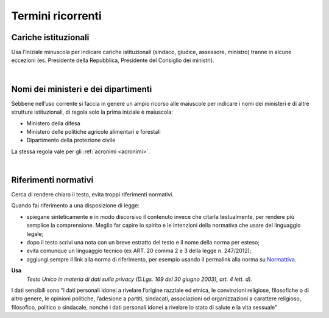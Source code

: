 Termini ricorrenti
==================

Cariche istituzionali
---------------------

Usa l’iniziale minuscola per indicare cariche istituzionali (sindaco, giudice, assessore, ministro) tranne in alcune eccezioni (es. Presidente della Repubblica, Presidente del Consiglio dei ministri).

|

Nomi dei ministeri e dei dipartimenti
-------------------------------------

Sebbene nell’uso corrente si faccia in genere un ampio ricorso alle maiuscole per indicare i nomi dei ministeri e di altre strutture istituzionali, di regola solo la prima iniziale è maiuscola:

-  Ministero della difesa

-  Ministero delle politiche agricole alimentari e forestali

-  Dipartimento della protezione civile

La stessa regola vale per gli :ref:`acronimi <acronimi>`.

|

Riferimenti normativi
---------------------

Cerca di rendere chiaro il testo, evita troppi riferimenti normativi.

Quando fai riferimento a una disposizione di legge:

-  spiegane sinteticamente e in modo discorsivo il contenuto invece che citarla testualmente, per rendere più semplice la comprensione. Meglio far capire lo spirito e le intenzioni della normativa che usare del linguaggio legale;

-  dopo il testo scrivi una nota con un breve estratto del testo e il nome della norma per esteso;

-  evita comunque un linguaggio tecnico (ex ART. 20 comma 2 e 3 della legge n. 247/2012);

-  aggiungi sempre il link alla norma di riferimento, per esempio usando il permalink alla norma su `Normattiva <http://www.normattiva.it/>`_.

**Usa**
   *Testo Unico in materia di dati sulla privacy (D.Lgs. 169 del 30 giugno 2003), art. 4 lett. d).*

I dati sensibili sono “i dati personali idonei a rivelare l’origine razziale ed etnica, le convinzioni religiose, filosofiche o di altro genere, le opinioni politiche, l’adesione a partiti, sindacati, associazioni od organizzazioni a carattere religioso, filosofico, politico o sindacale, nonché i dati personali idonei a rivelare lo stato di salute e la vita sessuale”

